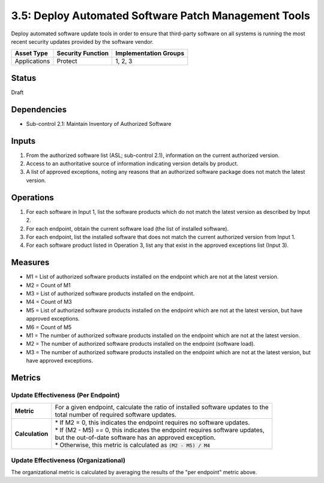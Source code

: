 3.5: Deploy Automated Software Patch Management Tools
=====================================================
Deploy automated software update tools in order to ensure that third-party software on all systems is running the most recent security updates provided by the software vendor.

.. list-table::
	:header-rows: 1

	* - Asset Type
	  - Security Function
	  - Implementation Groups
	* - Applications
	  - Protect
	  - 1, 2, 3

Status
------
Draft

Dependencies
------------
* Sub-control 2.1: Maintain Inventory of Authorized Software 

Inputs
------
#. From the authorized software list (ASL; sub-control 2.1), information on the current authorized version.
#. Access to an authoritative source of information indicating version details by product.
#. A list of approved exceptions, noting any reasons that an authorized software package does not match the latest version.

Operations
----------
#. For each software in Input 1, list the software products which do not match the latest version as described by Input 2.
#. For each endpoint, obtain the current software load (the list of installed software).
#. For each endpoint, list the installed software that does not match the current authorized version from Input 1.
#. For each software product listed in Operation 3, list any that exist in the approved exceptions list (Input 3).

Measures
--------
* M1 = List of authorized software products installed on the endpoint which are not at the latest version.
* M2 = Count of M1
* M3 = List of authorized software products installed on the endpoint.
* M4 = Count of M3
* M5 = List of authorized software products installed on the endpoint which are not at the latest version, but have approved exceptions.
* M6 = Count of M5

* M1 = The number of authorized software products installed on the endpoint which are not at the latest version.
* M2 = The number of authorized software products installed on the endpoint (software load).
* M3 = The number of authorized software products installed on the endpoint which are not at the latest version, but have approved exceptions.

Metrics
-------

Update Effectiveness (Per Endpoint)
^^^^^^^^^^^^^^^^^^^^^^^^^^^^^^^^^^^
.. list-table::

	* - **Metric**
	  - | For a given endpoint, calculate the ratio of installed software updates to the
	    | total number of required software updates.
	* - **Calculation**
	  - | * If M2 = 0, this indicates the endpoint requires no software updates.
	    | * If (M2 - M5) == 0, this indicates the endpoint requires software updates,
	    | but the out-of-date software has an approved exception.
	    | * Otherwise, this metric is calculated as :code:`(M2 - M5) / M4`

Update Effectiveness (Organizational)
^^^^^^^^^^^^^^^^^^^^^^^^^^^^^^^^^^^^^^
The organizational metric is calculated by averaging the results of the "per endpoint" metric above.

.. history
.. authors
.. license
